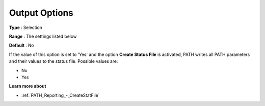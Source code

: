 .. _PATH_Reporting_-_Output_Options:


Output Options
==============



**Type** :	Selection	

**Range** :	The settings listed below	

**Default** :	No	



If the value of this option is set to 'Yes' and the option **Create Status File**  is activated, PATH writes all PATH parameters and their values to the status file. Possible values are:



*	No
*	Yes




**Learn more about** 

*	:ref:`PATH_Reporting_-_CreateStatFile`  



